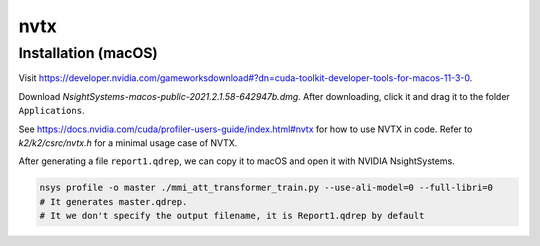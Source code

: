 nvtx
====

Installation (macOS)
--------------------

Visit `<https://developer.nvidia.com/gameworksdownload#?dn=cuda-toolkit-developer-tools-for-macos-11-3-0>`_.

Download `NsightSystems-macos-public-2021.2.1.58-642947b.dmg`. After downloading,
click it and drag it to the folder ``Applications``.


See `<https://docs.nvidia.com/cuda/profiler-users-guide/index.html#nvtx>`_ for how to use NVTX in code.
Refer to `k2/k2/csrc/nvtx.h` for a minimal usage case of NVTX.

After generating a file ``report1.qdrep``, we can copy it to macOS and open it with NVIDIA NsightSystems.

.. code-block::

  nsys profile -o master ./mmi_att_transformer_train.py --use-ali-model=0 --full-libri=0
  # It generates master.qdrep.
  # It we don't specify the output filename, it is Report1.qdrep by default

